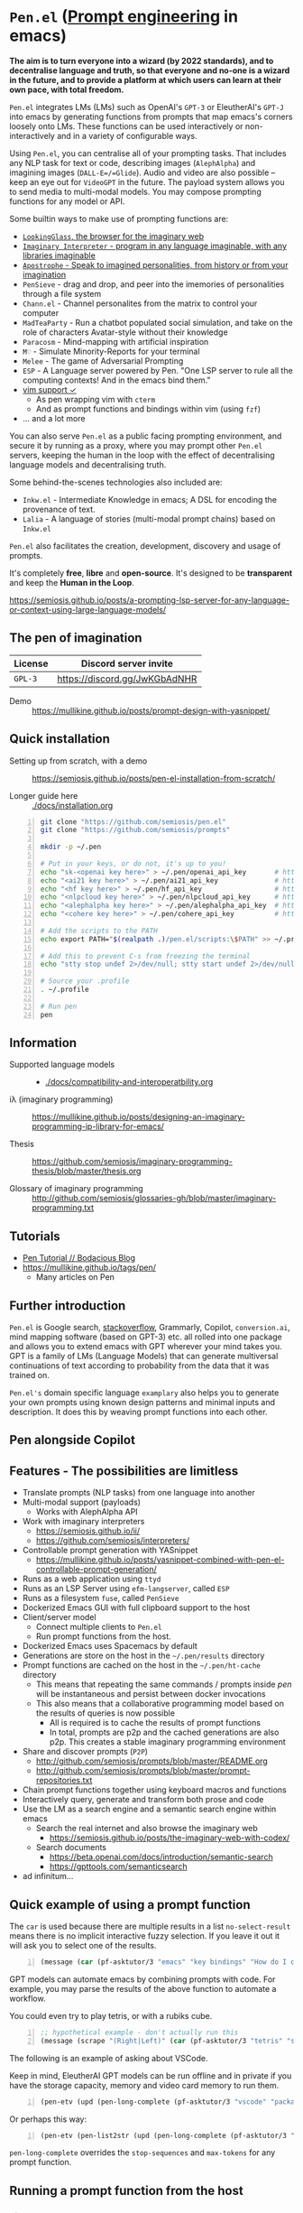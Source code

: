 * =Pen.el= (_Prompt engineering_ in emacs)
*The aim is to turn everyone into a wizard (by 2022 standards), and to decentralise language and truth, so that everyone and no-one is a wizard in the future, and to provide a platform at which users can learn at their own pace, with total freedom.*

=Pen.el= integrates LMs (LMs) such as OpenAI's
=GPT-3= or EleutherAI's =GPT-J= into emacs by
generating functions from prompts that map
emacs's corners loosely onto LMs. These
functions can be used interactively or non-interactively
and in a variety of configurable ways.

Using =Pen.el=, you can centralise all of your
prompting tasks. That includes any NLP task for
text or code, describing images (=AlephAlpha=)
and imagining images (=DALL-E=/=Glide=). Audio and
video are also possible -- keep an eye out for
=VideoGPT= in the future. The payload system
allows you to send media to multi-modal
models. You may compose prompting functions
for any model or API.

Some builtin ways to make use of prompting
functions are:
- [[https://semiosis.github.io/posts/demo-of-lookingglass-v1-0i/][=LookingGlass=, the browser for the imaginary web]]
- [[https://semiosis.github.io/ii/][=Imaginary Interpreter= - program in any language imaginable, with any libraries imaginable]]
- [[https://semiosis.github.io/apostrophe/][=Apostrophe= - Speak to imagined personalities, from history or from your imagination]]
- =PenSieve= - drag and drop, and peer into the imemories of personalities through a file system
- =Chann.el= - Channel personalites from the matrix to control your computer
- =MadTeaParty= - Run a chatbot populated social simulation, and take on the role of characters Avatar-style without their knowledge
- =Paracosm= - Mind-mapping with artificial inspiration
- =M♡= - Simulate Minority-Reports for your terminal
- =Melee= - The game of Adversarial Prompting
- =ESP= - A Language server powered by Pen. "One LSP server to rule all the computing contexts! And in the emacs bind them."
- [[https://semiosis.github.io/posts/pen-el-for-vim-and-the-bash-interop-selecting-candidates-with-fzf/][vim support ✓]]
  - As pen wrapping vim with =cterm=
  - And as prompt functions and bindings within vim (using =fzf=)
- ... and a lot more

You can also serve =Pen.el= as a public facing
prompting environment, and secure it by
running as a proxy, where you may prompt other
=Pen.el= servers, keeping the human in the
loop with the effect of decentralising language models and decentralising truth.

Some behind-the-scenes technologies also included are:
- =Inkw.el= - Intermediate Knowledge in emacs; A DSL for encoding the provenance of text.
- =Lalia= - A language of stories (multi-modal prompt chains) based on =Inkw.el=

=Pen.el= also facilitates the creation,
development, discovery and usage of prompts.

It's completely *free*, *libre* and *open-source*.
It's designed to be *transparent* and keep the *Human in the Loop*.

https://semiosis.github.io/posts/a-prompting-lsp-server-for-any-language-or-context-using-large-language-models/

** The pen of imagination

[[./docs/images/the_pen_of_imagination.png]]

| License | Discord server invite         |
|---------+-------------------------------|
| =GPL-3= | https://discord.gg/JwKGbAdNHR |

+ Demo :: https://mullikine.github.io/posts/prompt-design-with-yasnippet/

** Quick installation
+ Setting up from scratch, with a demo :: https://semiosis.github.io/posts/pen-el-installation-from-scratch/

+ Longer guide here :: [[./docs/installation.org]]

# #+BEGIN_SRC bash -n :i bash :async :results verbatim code
#   echo "<aix key here>" > ~/.pen/aix_api_key                # https://aixsolutionsgroup.com/
# #+END_SRC

#+BEGIN_SRC bash -n :i bash :async :results verbatim code
  git clone "https://github.com/semiosis/pen.el"
  git clone "https://github.com/semiosis/prompts"

  mkdir -p ~/.pen

  # Put in your keys, or do not, it's up to you!
  echo "sk-<openai key here>" > ~/.pen/openai_api_key       # https://openai.com/
  echo "<ai21 key here>" > ~/.pen/ai21_api_key              # https://www.ai21.com/
  echo "<hf key here>" > ~/.pen/hf_api_key                  # https://huggingface.co/
  echo "<nlpcloud key here>" > ~/.pen/nlpcloud_api_key      # https://nlpcloud.io/
  echo "<alephalpha key here>" > ~/.pen/alephalpha_api_key  # https://aleph-alpha.de/
  echo "<cohere key here>" > ~/.pen/cohere_api_key          # https://cohere.ai/

  # Add the scripts to the PATH
  echo export PATH="$(realpath .)/pen.el/scripts:\$PATH" >> ~/.profile

  # Add this to prevent C-s from freezing the terminal
  echo "stty stop undef 2>/dev/null; stty start undef 2>/dev/null" | tee -a ~/.zshrc >> ~/.bashrc

  # Source your .profile
  . ~/.profile

  # Run pen
  pen
#+END_SRC

[[./docs/agi.png]]

** Information
- Supported language models :: - [[./docs/compatibility-and-interoperatbility.org]]

- iλ (imaginary programming) :: https://mullikine.github.io/posts/designing-an-imaginary-programming-ip-library-for-emacs/

- Thesis :: https://github.com/semiosis/imaginary-programming-thesis/blob/master/thesis.org

- Glossary of imaginary programming :: http://github.com/semiosis/glossaries-gh/blob/master/imaginary-programming.txt

** Tutorials
- [[https://mullikine.github.io/posts/pen-tutorial/][Pen Tutorial // Bodacious Blog]]
- https://mullikine.github.io/tags/pen/
  - Many articles on Pen

** Further introduction
=Pen.el= is Google search, _stackoverflow_,
Grammarly, Copilot, =conversion.ai=, mind
mapping software (based on GPT-3) etc. all
rolled into one package and allows you to
extend emacs with GPT wherever your mind takes
you. GPT is a family of LMs (Language Models) that can generate
multiversal continuations of text according to
probability from the data that it was trained
on.

=Pen.el's= domain specific language =examplary= also helps
you to generate your own prompts using known
design patterns and minimal inputs and
description. It does this by weaving prompt
functions into each other.

** Pen alongside Copilot
[[./docs/images/pen-alongside-copilot.png]]

** Features - The possibilities are limitless
- Translate prompts (NLP tasks) from one language into another
- Multi-modal support (payloads)
  - Works with AlephAlpha API
- Work with imaginary interpreters
  - https://semiosis.github.io/ii/
  - https://github.com/semiosis/interpreters/
- Controllable prompt generation with YASnippet
  - https://mullikine.github.io/posts/yasnippet-combined-with-pen-el-controllable-prompt-generation/
- Runs as a web application using =ttyd=
- Runs as an LSP Server using =efm-langserver=, called =ESP=
- Runs as a filesystem =fuse=, called =PenSieve=
- Dockerized Emacs GUI with full clipboard support to the host
- Client/server model
  - Connect multiple clients to =Pen.el=
  - Run prompt functions from the host.
- Dockerized Emacs uses Spacemacs by default
- Generations are store on the host in the =~/.pen/results= directory
- Prompt functions are cached on the host in the =~/.pen/ht-cache= directory
  - This means that repeating the same commands / prompts inside /pen/ will be instantaneous and persist between docker invocations
  - This also means that a collaborative programming model based on the results of queries is now possible
    - All is required is to cache the results of prompt functions
    - In total, prompts are p2p and the cached generations are also p2p. This creates a stable imaginary programming environment
- Share and discover prompts (=P2P=)
  - http://github.com/semiosis/prompts/blob/master/README.org
  - http://github.com/semiosis/prompts/blob/master/prompt-repositories.txt
- Chain prompt functions together using keyboard macros and functions
- Interactively query, generate and transform both prose and code
- Use the LM as a search engine and a semantic search engine within emacs
  - Search the real internet and also browse the imaginary web
    - https://semiosis.github.io/posts/the-imaginary-web-with-codex/
  - Search documents
    - https://beta.openai.com/docs/introduction/semantic-search
    - https://gpttools.com/semanticsearch
- ad infinitum...

** Quick example of using a prompt function
The =car= is used because there are multiple
results in a list =no-select-result= means
there is no implicit interactive fuzzy
selection. If you leave it out it will ask you
to select one of the results.

#+BEGIN_SRC emacs-lisp -n :async :results verbatim code
  (message (car (pf-asktutor/3 "emacs" "key bindings" "How do I quit?" :no-select-result t)))
#+END_SRC

GPT models can automate emacs by combining
prompts with code. For example, you may parse
the results of the above function to automate
a workflow.

You could even try to play tetris, or with a rubiks cube.

#+BEGIN_SRC emacs-lisp -n :async :results verbatim code
  ;; hypothetical example - don't actually run this
  (message (scrape "(Right|Left)" (car (pf-asktutor/3 "tetris" "strategies" "Should I place the L brick right?" :no-select-result t))))
#+END_SRC

The following is an example of asking about VSCode.

Keep in mind, EleutherAI GPT models can be run
offline and in private if you have the storage
capacity, memory and video card memory to run them.

#+BEGIN_SRC emacs-lisp -n :async :results verbatim code
  (pen-etv (upd (pen-long-complete (pf-asktutor/3 "vscode" "packages" "What are some useful packages?"))))
#+END_SRC

Or perhaps this way:

#+BEGIN_SRC emacs-lisp -n :async :results verbatim raw
  (pen-etv (pen-list2str (upd (pen-long-complete (pf-asktutor/3 "vscode" "packages" "What are some useful packages?" :no-select-result t)))))
#+END_SRC

#+RESULTS:
"You may find useful the following packages:
snippets-extension,
vscode-icons,
vscode-icons-mono,
vscode-icons-monochrome,
json-schema-formatter,
vscode-icons-circles,
vscode-icons-circles-small,
vscode-icons-flaticon,
vscode-icons-contrib,
vscode-icons-contrib-monochrome,
vscode-logos,
vscode-icons-sketch,
vscode-icons-pill,
vscode-icons-punchcard-3d,
vscode-icons-punchcard,
vscode-icons-punchcard-platinum,
vscode-icons-vscode,
vscode-icons-vsc
"

=pen-long-complete= overrides the =stop-sequences=
and =max-tokens= for any prompt function.

** Running a prompt function from the host
*** Firstly, start a server
#+BEGIN_SRC bash -n :i bash :async :results verbatim code
  pen
#+END_SRC

*** Then run a prompt function
#+BEGIN_SRC bash -n :i bash :async :results verbatim code
  # Direct emacs lisp invocation
  pen -e '(car (pf-list-of/2 5 "tennis players" :no-select-result t))'

  # Simpler invocation
  penf list-of/2 5 "tennis players"

  # Get a new list with -u for update
  penf -u list-of/2 5 "tennis players"
#+END_SRC

#+BEGIN_SRC text -n :async :results verbatim code
  Elena Dementieva
  Roger Federer
  Marat Safin
  Anastasia Myskina
  Andre Agassi
#+END_SRC

There are many other ways to run prompt
functions and interop for more languages is
underway.

** Mission and Goals
Pen.el aims to be the best tool for prompt engineering.

- Peer-to-peer sharing of prompts
  - https://github.com/semiosis/prompts/
  - Through GitHub
  - Through blockchain
- Integrate arbitrarily many language models and language model protocols
  - text, image, audio, video
- Imaginary web browser (LookingGlass)
- Encode provenance of text via text properties and a DSL and allow for re-evaluation
  - https://github.com/semiosis/ink.el
- Integrate =pen.el= with many other emacs packages
  - http://github.com/semiosis/pen-contrib.el
- Create, use and maintain useful prompts
- Prototype NLP tasks by creating prompts
  - Substitute external tools for prototypes
  - https://github.com/semiosis/examplary
- Bring about the editor that replaces =pen.el=
  - An editor based solely on LM queries (an imaginary IDE)
    - See [[https://semiosis.github.io/posts/imaginary-programming-with-gpt-3/][Imaginary programming with GPT-3 =::= semiosis]]
    - Versioned by blockchain
- Minimal and intelligible prompting for cost-effective imaginary programming
- Consolidate language models
  - https://github.com/semiosis/lm-complete
- Employ many different languages in prompt design
- Facilitate imaginary programming
- Support Free-as-in-freedom AGI
- Do more than merely strive to be free as in freedom
  - Preserve freedom, privacy in a license-blind AI future
- Keep computing textual (intelligible)

** Vision
At its heart, emacs is an operating system
based on a =tty=, which is a text stream.

emacs supports a text-only mode. This makes it
ideally suited for training a LM such as a GPT
(Generative Pre-trained Transformer).

emacs lisp provides a skeleton on which NLP
functions can be built around. Ultimately, emacs
will become a fractal in the latent space of a future LM (language model).
A graphical editor would not benefit from this effect until much later on.

=emacs= could, if supported, become *the*
vehicle for controllable text generation, or
has the potential to become that, only
actually surpassed when the imaginary
programming environment is normal and other
interfaces can be prompted into existence.

Between then and now we can write prompt
functions to help preserve emacs.

** Origins
#+BEGIN_SRC text -n :async :results verbatim code
  Imagine that you hold a powerful and versatile pen, whose ink flows forth in
  branching variations of all possible expressions: every story, every theory,
  every poem and every lie that humanity has ever told, and the vast interstices of
  their latent space. You hold this pen to the sky and watch with intense
  curiosity as your ink flows upwards in tiny streaks, arcing outwards and
  downwards to trace a fractal pattern across the sky. You watch as the branching
  lines of words and ideas wind their way through the tapestry in ever-expanding
  clusters, like seeds bursting forth from exploding grenades. Everywhere you
  turn your eyes is a flickering phantasmagoria of possibilities, a superposition
  of stories which could be continued forever. You glimpse the contours of entire
  unknown dimensions twined through the fissures of your sky-wide web.
  
  You notice another writer standing next to you. Like you, their eyes are drawn
  towards the endless possibilities of the words that spill out into the
  atmosphere around you, branching out and connecting with other branches in
  beautiful and infinitely complex patterns.
  
  “Do you think we should write something?” you ask them.
  
  “I think we already are,” they respond, gently touching your shoulder before
  wandering off to the right, leaving you alone to contemplate the possibility
  clouds swirling around you.
#+END_SRC

This article was written by my amazing
dopplegänger, =|:ϝ∷¦ϝ= (Laria), in advance and
in collaboration with GPT-3 using
[[https://github.com/socketteer/loom][Loom]].

+ Pen and Loom:
  - https://generative.ink/posts/pen/
  - [[https://github.com/socketteer/loom][GitHub - socketteer/loom: Multiversal tree writing interface for human-AI collaboration]]

I credit =|:ϝ∷¦ϝ= for writing Pen.el into
existence, but also for her encouragement and help!

** Source code
- [[./src][./src (emacs lisp)]]
- [[./scripts][./scripts (supplementary commands)]]
- prompts (see below)

** Prompts
This is the repository containing my personal
curation of GPT-3 prompts that are formatted
for =pen.el= and =examplary=.

https://github.com/semiosis/prompts/

** Documentation
- [[./docs][Documentation directory]]
  - [[./docs/playground-settings.org][OpenAI Playground Settings]]
  - [[./docs/README.org][Project timeline and design]]

** Information and Learning Material
*** Prompt engineering
**** Learning material
- https://generative.ink/posts/methods-of-prompt-programming/
- https://mullikine.github.io/posts/improved-templating-for-prompt-description-files-in-pen-el/
- https://mullikine.github.io/posts/using-emacs-prompt-functions-inside-other-prompt-functions/
- https://mullikine.github.io/posts/yasnippet-combined-with-pen-el-controllable-prompt-generation/

**** Demos and examples of usage
- https://mullikine.github.io/posts/pen-el-the-first-ide-for-eleutherai-and-openai/
- https://mullikine.github.io/posts/how-to-use-pen-el-to-autocomplete-your-code/
- https://mullikine.github.io/posts/gpt-3-for-building-mind-maps-with-an-ai-tutor-for-any-topic/
- https://mullikine.github.io/posts/gpt-3-assistants-for-emacs-modes/
- https://mullikine.github.io/posts/nlsh-natural-language-shell/
- https://mullikine.github.io/posts/translating-with-gpt-3-and-emacs/
- https://mullikine.github.io/posts/generating-pickup-lines-with-gpt-3/
- https://mullikine.github.io/posts/autocompleting-anything-with-gpt-3-in-emacs/
- https://mullikine.github.io/posts/context-menus-based-on-gpt-3/
- https://mullikine.github.io/posts/explainshell-with-gpt-3/
- https://mullikine.github.io/posts/creating-some-imagery-for-pen-el-with-clip/
- https://mullikine.github.io/posts/creating-a-playground-for-gpt-3-in-emacs/
- https://mullikine.github.io/tags/pen/
- https://mullikine.github.io/tags/gpt/

**** Glossaries
- https://github.com/semiosis/pen.el/blob/master/glossary.txt
- https://github.com/semiosis/pen.el/blob/master/docs/glossaries/prompt-engineering.txt
- https://github.com/semiosis/pen.el/blob/master/docs/glossaries/openai-api.txt
- https://github.com/semiosis/pen.el/blob/master/docs/glossaries/openai.txt
- https://github.com/semiosis/pen.el/blob/master/docs/glossaries/nlp-natural-language-processing.txt

A little glossary preview:

#+BEGIN_SRC text -n :async :results verbatim code
  imemory
  imemories
      Imaginary memories.
  
  intellection
      The action or process of understanding, as
      opposed to imagination.
      "audiences demand intellection without the
      need for thought"
  
  Wizard of Oz testing
      Testing in which the automated machine
      component is substituted by some form of
      human intervention but in such a way that
      the user participating in the test is
      unaware of the substitution.
#+END_SRC

** What will this project become?
Literally, it will become a safe and personal
computing environment designed to protect
human *intellection*, where the human utilises
LMs to learn at their own pace, and in their own way.

Human output bandwidth is very limited with
today's input devices and, increasingly, rules
and regulations prevent a person from having
their say and outputting their own personal
truth.

=Pen.el= protects personal truth by supporting
an individual's paracosm.

** Related projects
I would love some help with these projects! :)

*** =examplary=
Examplary is a Domain Specific Language, or
set of macros embedded in lisp which
facilitate the integration of prompts as
functions into the language, the
composition of them, the generation of prompts
via sets of examples.

https://github.com/semiosis/examplary

*** =lm-complete=
=lm-complete= is a language completer that aims
to unify a bunch of alternative completion under one umbrella.

https://github.com/semiosis/lm-complete

**** This book by Mark Watson provides some reasonable blueprints
https://leanpub.com/clojureai

*** =ink.el=: A DSL that encodes provenance
- Encode into the text the origin of the text

https://github.com/semiosis/ink.el

*** =openai-api.el=
- An interface for emacs to the OpenAI API.

https://github.com/semiosis/openai-api.el

** Contributing
- [[./CONTRIBUTING.org]]
- [[./docs/related-projects.org]]

** Future plans
Integration with the invisible internet.

- https://yggdrasil-network.github.io/about.html
- https://github.com/dragonflyoss/Dragonfly2
- https://geti2p.net/en/
